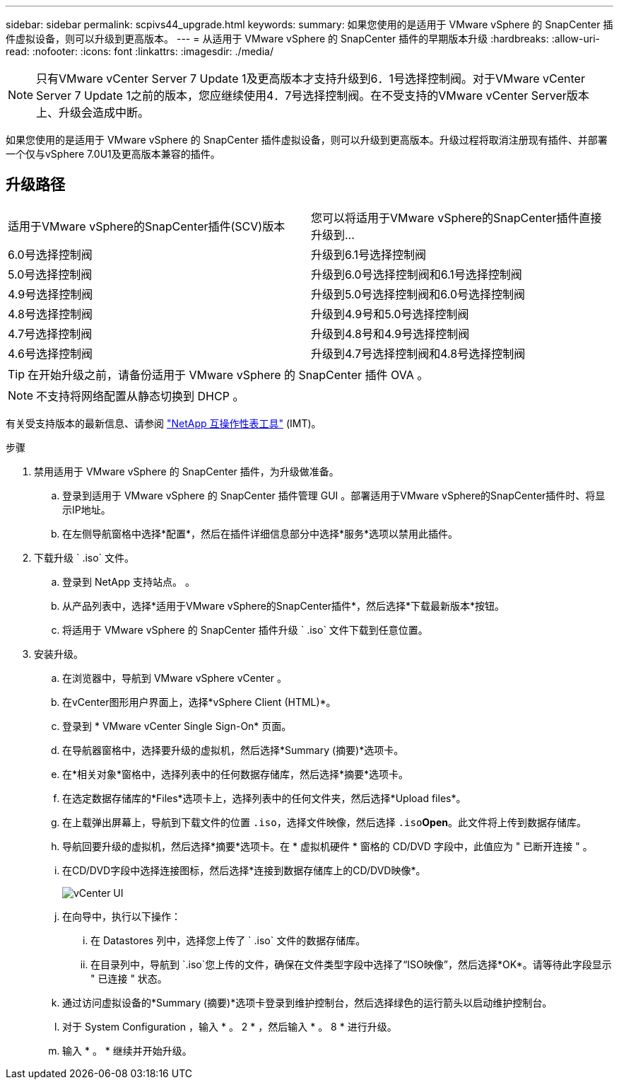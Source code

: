 ---
sidebar: sidebar 
permalink: scpivs44_upgrade.html 
keywords:  
summary: 如果您使用的是适用于 VMware vSphere 的 SnapCenter 插件虚拟设备，则可以升级到更高版本。 
---
= 从适用于 VMware vSphere 的 SnapCenter 插件的早期版本升级
:hardbreaks:
:allow-uri-read: 
:nofooter: 
:icons: font
:linkattrs: 
:imagesdir: ./media/



NOTE: 只有VMware vCenter Server 7 Update 1及更高版本才支持升级到6．1号选择控制阀。对于VMware vCenter Server 7 Update 1之前的版本，您应继续使用4．7号选择控制阀。在不受支持的VMware vCenter Server版本上、升级会造成中断。

如果您使用的是适用于 VMware vSphere 的 SnapCenter 插件虚拟设备，则可以升级到更高版本。升级过程将取消注册现有插件、并部署一个仅与vSphere 7.0U1及更高版本兼容的插件。



== 升级路径

|===


| 适用于VMware vSphere的SnapCenter插件(SCV)版本 | 您可以将适用于VMware vSphere的SnapCenter插件直接升级到... 


| 6.0号选择控制阀 | 升级到6.1号选择控制阀 


| 5.0号选择控制阀 | 升级到6.0号选择控制阀和6.1号选择控制阀 


| 4.9号选择控制阀 | 升级到5.0号选择控制阀和6.0号选择控制阀 


| 4.8号选择控制阀 | 升级到4.9号和5.0号选择控制阀 


| 4.7号选择控制阀 | 升级到4.8号和4.9号选择控制阀 


| 4.6号选择控制阀 | 升级到4.7号选择控制阀和4.8号选择控制阀 
|===

TIP: 在开始升级之前，请备份适用于 VMware vSphere 的 SnapCenter 插件 OVA 。


NOTE: 不支持将网络配置从静态切换到 DHCP 。

有关受支持版本的最新信息、请参阅 https://imt.netapp.com/matrix/imt.jsp?components=134348;&solution=1517&isHWU&src=IMT["NetApp 互操作性表工具"^] (IMT)。

.步骤
. 禁用适用于 VMware vSphere 的 SnapCenter 插件，为升级做准备。
+
.. 登录到适用于 VMware vSphere 的 SnapCenter 插件管理 GUI 。部署适用于VMware vSphere的SnapCenter插件时、将显示IP地址。
.. 在左侧导航窗格中选择*配置*，然后在插件详细信息部分中选择*服务*选项以禁用此插件。


. 下载升级 ` .iso` 文件。
+
.. 登录到 NetApp 支持站点。 。
.. 从产品列表中，选择*适用于VMware vSphere的SnapCenter插件*，然后选择*下载最新版本*按钮。
.. 将适用于 VMware vSphere 的 SnapCenter 插件升级 ` .iso` 文件下载到任意位置。


. 安装升级。
+
.. 在浏览器中，导航到 VMware vSphere vCenter 。
.. 在vCenter图形用户界面上，选择*vSphere Client (HTML)*。
.. 登录到 * VMware vCenter Single Sign-On* 页面。
.. 在导航器窗格中，选择要升级的虚拟机，然后选择*Summary (摘要)*选项卡。
.. 在*相关对象*窗格中，选择列表中的任何数据存储库，然后选择*摘要*选项卡。
.. 在选定数据存储库的*Files*选项卡上，选择列表中的任何文件夹，然后选择*Upload files*。
.. 在上载弹出屏幕上，导航到下载文件的位置 `.iso`，选择文件映像，然后选择 `.iso`*Open*。此文件将上传到数据存储库。
.. 导航回要升级的虚拟机，然后选择*摘要*选项卡。在 * 虚拟机硬件 * 窗格的 CD/DVD 字段中，此值应为 " 已断开连接 " 。
.. 在CD/DVD字段中选择连接图标，然后选择*连接到数据存储库上的CD/DVD映像*。
+
image:scpivs44_image42.png["vCenter UI"]

.. 在向导中，执行以下操作：
+
... 在 Datastores 列中，选择您上传了 ` .iso` 文件的数据存储库。
... 在目录列中，导航到 `.iso`您上传的文件，确保在文件类型字段中选择了“ISO映像”，然后选择*OK*。请等待此字段显示 " 已连接 " 状态。


.. 通过访问虚拟设备的*Summary (摘要)*选项卡登录到维护控制台，然后选择绿色的运行箭头以启动维护控制台。
.. 对于 System Configuration ，输入 * 。 2 * ，然后输入 * 。 8 * 进行升级。
.. 输入 * 。 * 继续并开始升级。



